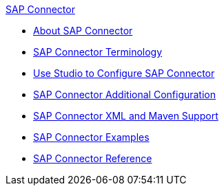 .xref:index.adoc[SAP Connector]
* xref:index.adoc[About SAP Connector]
* xref:sap-connector-terminology.adoc[SAP Connector Terminology]
* xref:sap-connector-studio.adoc[Use Studio to Configure SAP Connector]
* xref:sap-connector-config-topics.adoc[SAP Connector Additional Configuration]
* xref:sap-connector-xml-maven.adoc[SAP Connector XML and Maven Support]
* xref:sap-connector-examples.adoc[SAP Connector Examples]
* xref:sap-connector-reference.adoc[SAP Connector Reference]
